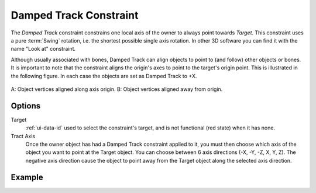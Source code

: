 .. _bpy.types.DampedTrackConstraint:

***********************
Damped Track Constraint
***********************

The *Damped Track* constraint constrains one local axis of the owner to always point towards *Target*.
This constraint uses a pure :term:`Swing` rotation, i.e. the shortest possible single axis rotation.
In other 3D software you can find it with the name "Look at" constraint.

Although usually associated with bones, Damped Track can align objects to point to (and follow)
other objects or bones. It is important to note that the constraint aligns the origin's axes to
point to the target's origin point. This is illustrated in the following figure.
In each case the objects are set as Damped Track to +X.

.. figure:: /images/animation_constraints_tracking_damped-track_axis.png
   :align: center

   A: Object vertices aligned along axis origin.
   B: Object vertices aligned away from origin.


Options
=======

.. TODO2.8
   .. figure:: /images/animation_constraints_tracking_damped-track_panel.png

      Damped Track panel.

Target
   :ref:`ui-data-id` used to select the constraint's target, and is not functional (red state) when it has none.

Tract Axis
   Once the owner object has had a Damped Track constraint applied to it,
   you must then choose which axis of the object you want to point at the Target object.
   You can choose between 6 axis directions (-X, -Y, -Z, X, Y, Z).
   The negative axis direction cause the object to point away from
   the Target object along the selected axis direction.


Example
=======

.. vimeo:: 171278084
